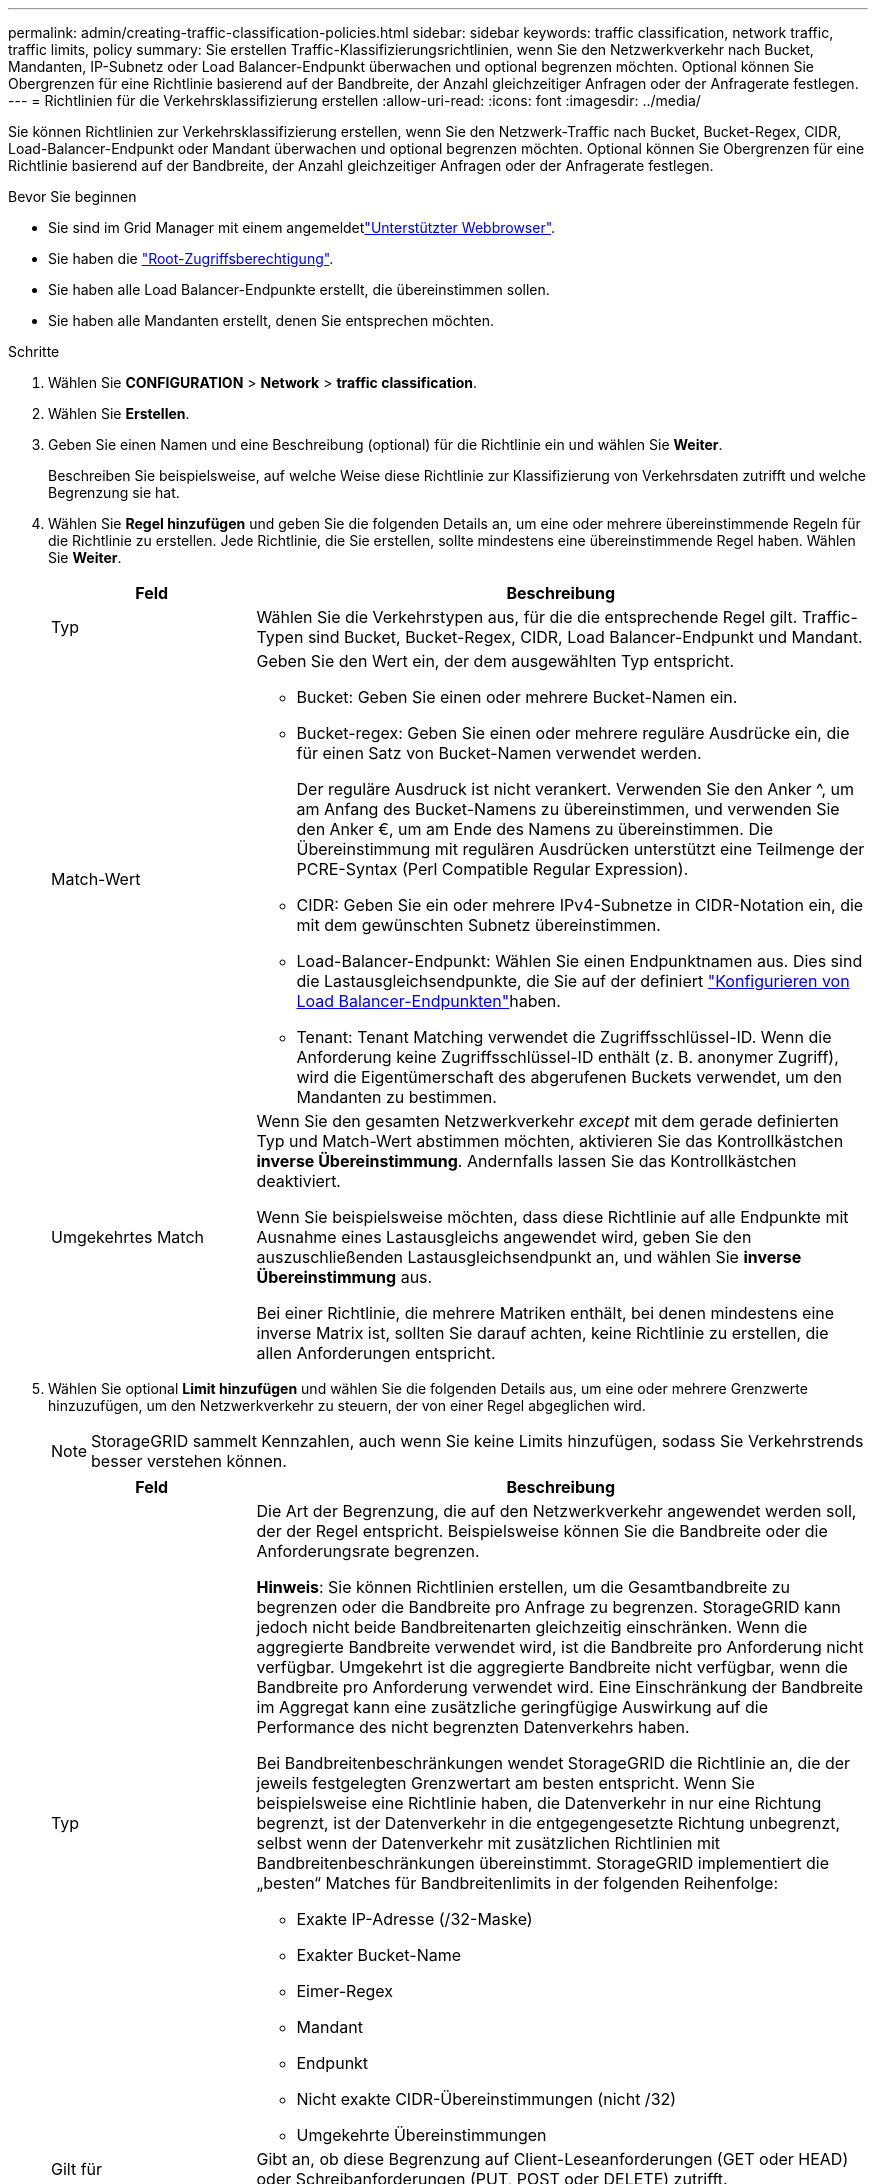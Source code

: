 ---
permalink: admin/creating-traffic-classification-policies.html 
sidebar: sidebar 
keywords: traffic classification, network traffic, traffic limits, policy 
summary: Sie erstellen Traffic-Klassifizierungsrichtlinien, wenn Sie den Netzwerkverkehr nach Bucket, Mandanten, IP-Subnetz oder Load Balancer-Endpunkt überwachen und optional begrenzen möchten. Optional können Sie Obergrenzen für eine Richtlinie basierend auf der Bandbreite, der Anzahl gleichzeitiger Anfragen oder der Anfragerate festlegen. 
---
= Richtlinien für die Verkehrsklassifizierung erstellen
:allow-uri-read: 
:icons: font
:imagesdir: ../media/


[role="lead"]
Sie können Richtlinien zur Verkehrsklassifizierung erstellen, wenn Sie den Netzwerk-Traffic nach Bucket, Bucket-Regex, CIDR, Load-Balancer-Endpunkt oder Mandant überwachen und optional begrenzen möchten. Optional können Sie Obergrenzen für eine Richtlinie basierend auf der Bandbreite, der Anzahl gleichzeitiger Anfragen oder der Anfragerate festlegen.

.Bevor Sie beginnen
* Sie sind im Grid Manager mit einem angemeldetlink:../admin/web-browser-requirements.html["Unterstützter Webbrowser"].
* Sie haben die link:admin-group-permissions.html["Root-Zugriffsberechtigung"].
* Sie haben alle Load Balancer-Endpunkte erstellt, die übereinstimmen sollen.
* Sie haben alle Mandanten erstellt, denen Sie entsprechen möchten.


.Schritte
. Wählen Sie *CONFIGURATION* > *Network* > *traffic classification*.
. Wählen Sie *Erstellen*.
. Geben Sie einen Namen und eine Beschreibung (optional) für die Richtlinie ein und wählen Sie *Weiter*.
+
Beschreiben Sie beispielsweise, auf welche Weise diese Richtlinie zur Klassifizierung von Verkehrsdaten zutrifft und welche Begrenzung sie hat.

. Wählen Sie *Regel hinzufügen* und geben Sie die folgenden Details an, um eine oder mehrere übereinstimmende Regeln für die Richtlinie zu erstellen. Jede Richtlinie, die Sie erstellen, sollte mindestens eine übereinstimmende Regel haben. Wählen Sie *Weiter*.
+
[cols="1a,3a"]
|===
| Feld | Beschreibung 


 a| 
Typ
 a| 
Wählen Sie die Verkehrstypen aus, für die die entsprechende Regel gilt. Traffic-Typen sind Bucket, Bucket-Regex, CIDR, Load Balancer-Endpunkt und Mandant.



 a| 
Match-Wert
 a| 
Geben Sie den Wert ein, der dem ausgewählten Typ entspricht.

** Bucket: Geben Sie einen oder mehrere Bucket-Namen ein.
** Bucket-regex: Geben Sie einen oder mehrere reguläre Ausdrücke ein, die für einen Satz von Bucket-Namen verwendet werden.
+
Der reguläre Ausdruck ist nicht verankert. Verwenden Sie den Anker ^, um am Anfang des Bucket-Namens zu übereinstimmen, und verwenden Sie den Anker €, um am Ende des Namens zu übereinstimmen. Die Übereinstimmung mit regulären Ausdrücken unterstützt eine Teilmenge der PCRE-Syntax (Perl Compatible Regular Expression).

** CIDR: Geben Sie ein oder mehrere IPv4-Subnetze in CIDR-Notation ein, die mit dem gewünschten Subnetz übereinstimmen.
** Load-Balancer-Endpunkt: Wählen Sie einen Endpunktnamen aus. Dies sind die Lastausgleichsendpunkte, die Sie auf der definiert link:../admin/configuring-load-balancer-endpoints.html["Konfigurieren von Load Balancer-Endpunkten"]haben.
** Tenant: Tenant Matching verwendet die Zugriffsschlüssel-ID. Wenn die Anforderung keine Zugriffsschlüssel-ID enthält (z. B. anonymer Zugriff), wird die Eigentümerschaft des abgerufenen Buckets verwendet, um den Mandanten zu bestimmen.




 a| 
Umgekehrtes Match
 a| 
Wenn Sie den gesamten Netzwerkverkehr _except_ mit dem gerade definierten Typ und Match-Wert abstimmen möchten, aktivieren Sie das Kontrollkästchen *inverse Übereinstimmung*. Andernfalls lassen Sie das Kontrollkästchen deaktiviert.

Wenn Sie beispielsweise möchten, dass diese Richtlinie auf alle Endpunkte mit Ausnahme eines Lastausgleichs angewendet wird, geben Sie den auszuschließenden Lastausgleichsendpunkt an, und wählen Sie *inverse Übereinstimmung* aus.

Bei einer Richtlinie, die mehrere Matriken enthält, bei denen mindestens eine inverse Matrix ist, sollten Sie darauf achten, keine Richtlinie zu erstellen, die allen Anforderungen entspricht.

|===
. Wählen Sie optional *Limit hinzufügen* und wählen Sie die folgenden Details aus, um eine oder mehrere Grenzwerte hinzuzufügen, um den Netzwerkverkehr zu steuern, der von einer Regel abgeglichen wird.
+

NOTE: StorageGRID sammelt Kennzahlen, auch wenn Sie keine Limits hinzufügen, sodass Sie Verkehrstrends besser verstehen können.

+
[cols="1a,3a"]
|===
| Feld | Beschreibung 


 a| 
Typ
 a| 
Die Art der Begrenzung, die auf den Netzwerkverkehr angewendet werden soll, der der Regel entspricht. Beispielsweise können Sie die Bandbreite oder die Anforderungsrate begrenzen.

*Hinweis*: Sie können Richtlinien erstellen, um die Gesamtbandbreite zu begrenzen oder die Bandbreite pro Anfrage zu begrenzen. StorageGRID kann jedoch nicht beide Bandbreitenarten gleichzeitig einschränken. Wenn die aggregierte Bandbreite verwendet wird, ist die Bandbreite pro Anforderung nicht verfügbar. Umgekehrt ist die aggregierte Bandbreite nicht verfügbar, wenn die Bandbreite pro Anforderung verwendet wird. Eine Einschränkung der Bandbreite im Aggregat kann eine zusätzliche geringfügige Auswirkung auf die Performance des nicht begrenzten Datenverkehrs haben.

Bei Bandbreitenbeschränkungen wendet StorageGRID die Richtlinie an, die der jeweils festgelegten Grenzwertart am besten entspricht. Wenn Sie beispielsweise eine Richtlinie haben, die Datenverkehr in nur eine Richtung begrenzt, ist der Datenverkehr in die entgegengesetzte Richtung unbegrenzt, selbst wenn der Datenverkehr mit zusätzlichen Richtlinien mit Bandbreitenbeschränkungen übereinstimmt. StorageGRID implementiert die „besten“ Matches für Bandbreitenlimits in der folgenden Reihenfolge:

** Exakte IP-Adresse (/32-Maske)
** Exakter Bucket-Name
** Eimer-Regex
** Mandant
** Endpunkt
** Nicht exakte CIDR-Übereinstimmungen (nicht /32)
** Umgekehrte Übereinstimmungen




 a| 
Gilt für
 a| 
Gibt an, ob diese Begrenzung auf Client-Leseanforderungen (GET oder HEAD) oder Schreibanforderungen (PUT, POST oder DELETE) zutrifft.



 a| 
Wert
 a| 
Der Wert, auf den der Netzwerkverkehr begrenzt wird, abhängig von der ausgewählten Einheit. Geben Sie beispielsweise 10 ein, und wählen Sie MiB/s aus, um zu verhindern, dass der Netzwerkverkehr, der dieser Regel entspricht, 10 MiB/s überschreitet

*Hinweis*: Je nach Einstellung der Einheiten sind die verfügbaren Einheiten entweder binär (z. B. gib) oder dezimal (z. B. GB). Um die Einstellung Einheiten zu ändern, wählen Sie oben rechts im Grid-Manager das Dropdown-Menü Benutzer aus, und wählen Sie dann *Benutzereinstellungen* aus.



 a| 
Einheit
 a| 
Die Einheit, die den eingegebenen Wert beschreibt.

|===
+
Wenn Sie beispielsweise eine Bandbreitenbegrenzung von 40 GB/s für eine SLA-Ebene erstellen möchten, erstellen Sie zwei aggregierte Bandbreitenlimits: GET/HEAD bei 40 GB/s und PUT/POST/DELETE bei 40 GB/s.

. Wählen Sie *Weiter*.
. Lesen und prüfen Sie die Richtlinie zur Verkehrsklassifizierung. Verwenden Sie die Schaltfläche * Zurück*, um zurückzugehen und Änderungen vorzunehmen. Wenn Sie mit der Richtlinie zufrieden sind, wählen Sie *Speichern und fortfahren*.
+
S3-Client-Traffic wird nun gemäß der Traffic-Klassifizierungsrichtlinie behandelt.



.Nachdem Sie fertig sind
link:viewing-network-traffic-metrics.html["Zeigen Sie Metriken zum Netzwerkverkehr an"] Um zu überprüfen, ob die Richtlinien die von Ihnen erwarteten Verkehrsgrenzwerte durchsetzen.
